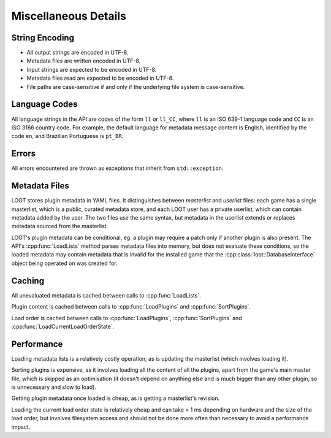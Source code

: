 *********************
Miscellaneous Details
*********************

String Encoding
===============

* All output strings are encoded in UTF-8.
* Metadata files are written encoded in UTF-8.
* Input strings are expected to be encoded in UTF-8.
* Metadata files read are expected to be encoded in UTF-8.
* File paths are case-sensitive if and only if the underlying file system is
  case-sensitive.

Language Codes
==============

All language strings in the API are codes of the form ``ll`` or ``ll_CC``, where ``ll`` is an ISO 639-1 language code and ``CC`` is an ISO 3166 country code. For example, the default language for metadata message content is English, identified by the code ``en``, and Brazilian Portuguese is ``pt_BR``.

Errors
======

All errors encountered are thrown as exceptions that inherit from
``std::exception``.

Metadata Files
==============

LOOT stores plugin metadata in YAML files. It distinguishes between *masterlist*
and *userlist* files: each game has a single masterlist, which is a public,
curated metadata store, and each LOOT user has a private userlist, which can
contain metadata added by the user. The two files use the same syntax, but
metadata in the userlist extends or replaces metadata sourced from the
masterlist.

LOOT's plugin metadata can be conditional, eg. a plugin may require a patch only
if another plugin is also present. The API's :cpp:func:`LoadLists` method parses
metadata files into memory, but does not evaluate these conditions, so the
loaded metadata may contain metadata that is invalid for the installed game that
the :cpp:class:`loot::DatabaseInterface` object being operated on was created for.

Caching
=======

All unevaluated metadata is cached between calls to :cpp:func:`LoadLists`.

Plugin content is cached between calls to :cpp:func:`LoadPlugins` and
:cpp:func:`SortPlugins`.

Load order is cached between calls to :cpp:func:`LoadPlugins`,
:cpp:func:`SortPlugins` and :cpp:func:`LoadCurrentLoadOrderState`.

Performance
===========

Loading metadata lists is a relatively costly operation, as is updating the
masterlist (which involves loading it).

Sorting plugins is expensive, as it involves loading all the content of all
the plugins, apart from the game's main master file, which is skipped as an
optimisation (it doesn't depend on anything else and is much bigger than any
other plugin, so is unnecessary and slow to load).

Getting plugin metadata once loaded is cheap, as is getting a masterlist's
revision.

Loading the current load order state is relatively cheap and can take < 1 ms
depending on hardware and the size of the load order, but involves filesystem
access and should not be done more often than necessary to avoid a performance
impact.
